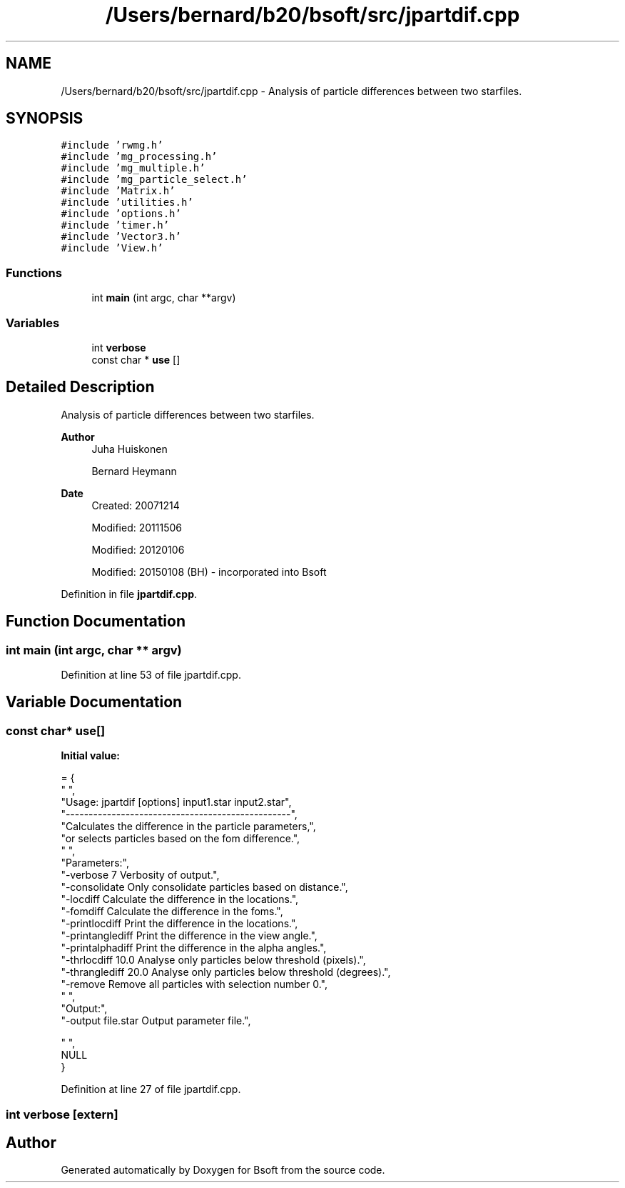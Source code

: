 .TH "/Users/bernard/b20/bsoft/src/jpartdif.cpp" 3 "Wed Sep 1 2021" "Version 2.1.0" "Bsoft" \" -*- nroff -*-
.ad l
.nh
.SH NAME
/Users/bernard/b20/bsoft/src/jpartdif.cpp \- Analysis of particle differences between two starfiles\&.  

.SH SYNOPSIS
.br
.PP
\fC#include 'rwmg\&.h'\fP
.br
\fC#include 'mg_processing\&.h'\fP
.br
\fC#include 'mg_multiple\&.h'\fP
.br
\fC#include 'mg_particle_select\&.h'\fP
.br
\fC#include 'Matrix\&.h'\fP
.br
\fC#include 'utilities\&.h'\fP
.br
\fC#include 'options\&.h'\fP
.br
\fC#include 'timer\&.h'\fP
.br
\fC#include 'Vector3\&.h'\fP
.br
\fC#include 'View\&.h'\fP
.br

.SS "Functions"

.in +1c
.ti -1c
.RI "int \fBmain\fP (int argc, char **argv)"
.br
.in -1c
.SS "Variables"

.in +1c
.ti -1c
.RI "int \fBverbose\fP"
.br
.ti -1c
.RI "const char * \fBuse\fP []"
.br
.in -1c
.SH "Detailed Description"
.PP 
Analysis of particle differences between two starfiles\&. 


.PP
\fBAuthor\fP
.RS 4
Juha Huiskonen 
.PP
Bernard Heymann 
.RE
.PP
\fBDate\fP
.RS 4
Created: 20071214 
.PP
Modified: 20111506 
.PP
Modified: 20120106 
.PP
Modified: 20150108 (BH) - incorporated into Bsoft 
.RE
.PP

.PP
Definition in file \fBjpartdif\&.cpp\fP\&.
.SH "Function Documentation"
.PP 
.SS "int main (int argc, char ** argv)"

.PP
Definition at line 53 of file jpartdif\&.cpp\&.
.SH "Variable Documentation"
.PP 
.SS "const char* use[]"
\fBInitial value:\fP
.PP
.nf
= {
" ",
"Usage: jpartdif [options] input1\&.star input2\&.star",
"-------------------------------------------------",
"Calculates the difference in the particle parameters,",
"or selects particles based on the fom difference\&.",
" ",
"Parameters:",
"-verbose 7               Verbosity of output\&.",
"-consolidate             Only consolidate particles based on distance\&.",
"-locdiff                 Calculate the difference in the locations\&.",
"-fomdiff                 Calculate the difference in the foms\&.",
"-printlocdiff            Print the difference in the locations\&.",
"-printanglediff          Print the difference in the view angle\&.",
"-printalphadiff          Print the difference in the alpha angles\&.",
"-thrlocdiff 10\&.0         Analyse only particles below threshold (pixels)\&.",
"-thranglediff 20\&.0       Analyse only particles below threshold (degrees)\&.",
"-remove                  Remove all particles with selection number 0\&.",
" ",
"Output:",
"-output file\&.star        Output parameter file\&.",

" ",
NULL
}
.fi
.PP
Definition at line 27 of file jpartdif\&.cpp\&.
.SS "int verbose\fC [extern]\fP"

.SH "Author"
.PP 
Generated automatically by Doxygen for Bsoft from the source code\&.
